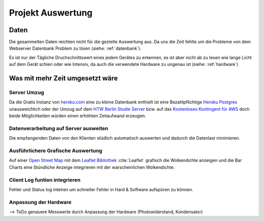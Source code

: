 Projekt Auswertung
==================

Daten
-----

Die gesammelten Daten reichten nicht für die gezielte Auswertung aus. Da uns die Zeit fehlte um die Probleme von dem
Webserver Datenbank Problem zu lösen (siehe: :ref:`datenbank`).

Es ist nur der Tägliche Druchschnittswert eines jedem Gerätes zu erkennen, es ist aber nicht ab zu lesen wie lange
Licht auf dem Gerät schien oder wie Intensiv, da auch die verwendete Hardware zu ungenau ist (siehe: :ref:`hardware`)

.. index:: Datenbank


Was mit mehr Zeit umgesetzt wäre
--------------------------------

Server Umzug
^^^^^^^^^^^^

Da die Gratis Instanz von `heroku.com`_ eine zu kleine Datenbank enthielt ist eine Bezahlpflichtige `Heroku Postgres`_
unausweichlich oder der Umzug auf dem `HTW Berlin Studie Server`_ bzw. auf das `Kostenloses Kontingent für AWS`_ doch
beide Möglichkeiten würden einen erhöhten Zeitaufwand erzeugen.

.. index:: Heroku.com

.. _heroku.com: https://heroku.com/
.. _Heroku Postgres: https://elements.heroku.com/addons/heroku-postgresql
.. _HTW Berlin Studie Server: https://studi.f4.htw-berlin.de/www/
.. _Kostenloses Kontingent für AWS: https://aws.amazon.com/de/free/

Datenverarbeitung auf Server ausweiten
^^^^^^^^^^^^^^^^^^^^^^^^^^^^^^^^^^^^^^

Die empfangenden Daten von den Klienten stüdlich automatisch auswerten und dadurch die Datenlast minimieren.

Ausführlichere Grafische Auswertung
^^^^^^^^^^^^^^^^^^^^^^^^^^^^^^^^^^^

Auf einer `Open Street Map`_ mit dem `Leaflet Bibliothek`_ :cite:`Leaflet` grafisch die Wolkendichte anzeigen und
die Bar Charts eine Stündliche Anzeige integrieren mit der warscheinlichen Wolkendichte.

.. index:: Open Street Map

.. _Open Street Map: http://www.openstreetmap.org/
.. _Leaflet Bibliothek: http://leafletjs.com/reference-1.1.0.html

Client Log funtion integrieren
^^^^^^^^^^^^^^^^^^^^^^^^^^^^^^

Fehler und Status log inteiren um schneller Fehler in Hard & Software aufspüren zu können.

Anpassung der Hardware
^^^^^^^^^^^^^^^^^^^^^^

--> ToDo
genauere Messwerte durch Anpassung der Hardware (Photowiderstand, Kondensator)
